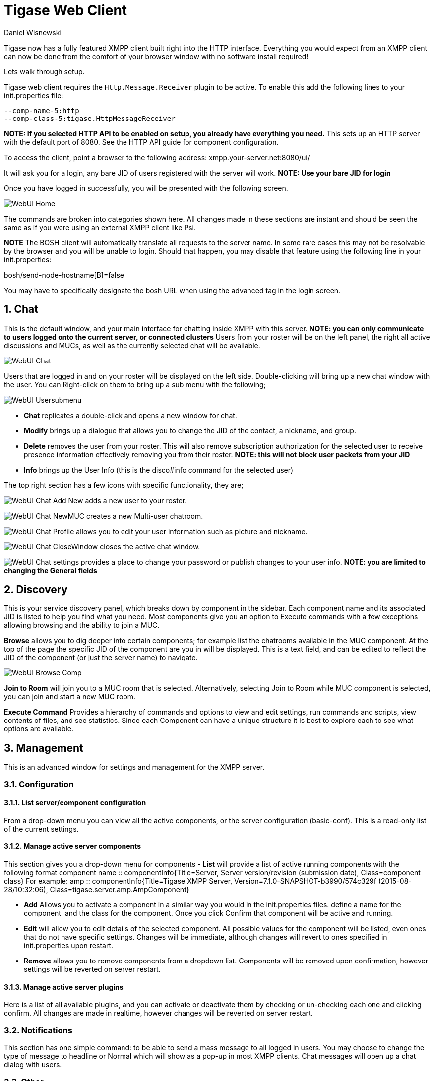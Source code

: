 [[webClient]]
Tigase Web Client
=================
:author: Daniel Wisnewski
:date: 2015-26-08 08:41
:version: v1.0 August 2015

:toc:
:numbered:
:website: http://www.tigase.org

Tigase now has a fully featured XMPP client built right into the HTTP interface. Everything you would expect from an XMPP client can now be done from the comfort of your browser window with no software install required!

Lets walk through setup.

Tigase web client requires the +Http.Message.Receiver+ plugin to be active.  To enable this add the following lines to your init.properties file:

------
--comp-name-5:http
--comp-class-5:tigase.HttpMessageReceiver
------
*NOTE: If you selected HTTP API to be enabled on setup, you already have everything you need.*
This sets up an HTTP server with the default port of 8080.  See the HTTP API guide for component configuration.

To access the client, point a browser to the following address:
xmpp.your-server.net:8080/ui/

It will ask you for a login, any bare JID of users registered with the server will work.
*NOTE: Use your bare JID for login*

Once you have logged in successfully, you will be presented with the following screen.

image:images/WebUI-Home.jpg[]

The commands are broken into categories shown here.  All changes made in these sections are instant and should be seen the same as if you were using an external XMPP client like Psi.

*NOTE* The BOSH client will automatically translate all requests to the server name.  In some rare cases this may not be resolvable by the browser and you will be unable to login.  Should that happen, you may disable that feature using the following line in your init.properties:

bosh/send-node-hostname[B]=false

You may have to specifically designate the bosh URL when using the advanced tag in the login screen.

Chat
----
This is the default window, and your main interface for chatting inside XMPP with this server. *NOTE: you can only communicate to users logged onto the current server, or connected clusters*
Users from your roster will be on the left panel, the right all active discussions and MUCs, as well as the currently selected chat will be available.

image:images/WebUI-Chat.jpg[]

Users that are logged in and on your roster will be displayed on the left side. Double-clicking will bring up a new chat window with the user. You can Right-click on them to bring up a sub menu with the following;

image:images/WebUI-Usersubmenu.jpg[]

- *Chat* replicates a double-click and opens a new window for chat.
- *Modify* brings up a dialogue that allows you to change the JID of the contact, a nickname, and group.
- *Delete* removes the user from your roster. This will also remove subscription authorization for the selected user to receive presence information effectively removing you from their roster. *NOTE: this will not block user packets from your JID*
- *Info* brings up the User Info (this is the disco#info command for the selected user)

The top right section has a few icons with specific functionality, they are;

image:images/WebUI-Chat-Add-New.jpg[] adds a new user to your roster.

image:images/WebUI-Chat-NewMUC.jpg[] creates a new Multi-user chatroom.

image:images/WebUI-Chat-Profile.jpg[] allows you to edit your user information such as picture and nickname.

image:images/WebUI-Chat-CloseWindow.jpg[] closes the active chat window.

image:images/WebUI-Chat-settings.jpg[] provides a place to change your password or publish changes to your user info. *NOTE: you are limited to changing the General fields*

Discovery
---------
This is your service discovery panel, which breaks down by component in the sidebar. Each component name and its associated JID is listed to help you find what you need. Most components give you an option to Execute commands with a few exceptions allowing browsing and the ability to join a MUC.

*Browse* allows you to dig deeper into certain components; for example list the chatrooms available in the MUC component. At the top of the page the specific JID of the component are you in will be displayed. This is a text field, and can be edited to reflect the JID of the component (or just the server name) to navigate.

image:images/WebUI-Browse-Comp.jpg[]

*Join to Room* will join you to a MUC room that is selected. Alternatively, selecting Join to Room while MUC component is selected, you can join and start a new MUC room.

*Execute Command* Provides a hierarchy of commands and options to view and edit settings, run commands and scripts, view contents of files, and see statistics. Since each Component can have a unique structure it is best to explore each to see what options are available.

Management
----------
This is an advanced window for settings and management for the XMPP server.

Configuration
~~~~~~~~~~~~~
List server/component configuration
^^^^^^^^^^^^^^^^^^^^^^^^^^^^^^^^^^^
From a drop-down menu you can view all the active components, or the server configuration (basic-conf). This is a read-only list of the current settings.

Manage active server components
^^^^^^^^^^^^^^^^^^^^^^^^^^^^^^^
This section gives you a drop-down menu for components
- *List* will provide a list of active running components with the following format
    component name :: componentInfo{Title=Server, Server version/revision (submission date), Class=component class} For example:
    amp :: componentInfo{Title=Tigase XMPP Server, Version=7.1.0-SNAPSHOT-b3990/574c329f (2015-08-28/10:32:06), Class=tigase.server.amp.AmpComponent}

- *Add* Allows you to activate a component in a similar way you would in the init.properties files. define a name for the component, and the class for the component. Once you click Confirm that component will be active and running.

- *Edit* will allow you to edit details of the selected component. All possible values for the component will be listed, even ones that do not have specific settings. Changes will be immediate, although changes will revert to ones specified in init.properties upon restart.

- *Remove* allows you to remove components from a dropdown list. Components will be removed upon confirmation, however settings will be reverted on server restart.

Manage active server plugins
^^^^^^^^^^^^^^^^^^^^^^^^^^^^
Here is a list of all available plugins, and you can activate or deactivate them by checking or un-checking each one and clicking confirm. All changes are made in realtime, however changes will be reverted on server restart.

Notifications
~~~~~~~~~~~~~
This section has one simple command: to be able to send a mass message to all logged in users.  You may choose to change the type of message to headline or Normal which will show as a pop-up in most XMPP clients.  Chat messages will open up a chat dialog with users.

Other
~~~~~
This section contains a considerable list of options and settings affecting server functions.

Activate log tracker for a user
~~~~~~~~~~~~~~~~~~~~~~~~~~~~~~~
This allows you to set a log file to track a specific user.  Set the bare or full JID of the user you want to log, and a name of the files you wish the log to be written to. The files will be written in the root Tigase directory unless you give a directory like logs/filename. The log files will be named with a .0 extension and will be named .1, .2, .3 and so on as each file reaches 10MB by default. filename.0 will always be the most recent.
Logging will cease once the server restarts.

Add SSL certificate
~~~~~~~~~~~~~~~~~~~
Here you can add SSL certificates from PEM files to specific virtual hosts. Although Tigase can generate its own self-signed certificates, this will override those default certificates.

Add Monitor Task
~~~~~~~~~~~~~~~~
You can write scripts for Groovy or ECMAScript to add to monitor tasks here. This only adds the script to available scripts however, you will need to run it from another prompt.

Add Monitor Timer Task
~~~~~~~~~~~~~~~~~~~~~~
This section allows you to add monitor scripts in Groovy while using a delay setting which will delay the start of the script.

Add New Item - ext
~~~~~~~~~~~~~~~~~~
Provides a method to add external components to the server. By default you are considered the owner, and the Tigase load balancer is automatically filled in.

Add New Item - Vhost
~~~~~~~~~~~~~~~~~~~~
This allows you to add new virtual hosts to the XMPP server

Change user inter-domain communication permission
~~~~~~~~~~~~~~~~~~~~~~~~~~~~~~~~~~~~~~~~~~~~~~~~~
You can restrict users to only be able to send and receive packets to and from certain virtual hosts. This may be helpful if you want to lock users to a specific domain, or prevent them from getting information from a statistics component.

Connections Time
~~~~~~~~~~~~~~~~
Lists the longest and average connection time from clients to servers.

DNS Query
~~~~~~~~~
A basic DNS Query form.

Default room config
~~~~~~~~~~~~~~~~~~~
Allows you to set the default configuration for new MUC rooms. This will not be able to modify current in use and persistent rooms.

Delete Monitor Task
~~~~~~~~~~~~~~~~~~~
This removes a monitor task from the list of available monitor scripts. This action is not permanent as it will revert to initial settings on server restart.

Fix User's Roster
~~~~~~~~~~~~~~~~~
You can fix a users roster from this prompt. Fill out the bare JID of the user and the names you wish to add or remove from the roster. You can edit a users roster using this tool, and changes are permanent.

Fix User's Roster on Tigase Cluster
~~~~~~~~~~~~~~~~~~~~~~~~~~~~~~~~~~~
This does the same as the Fix User's Roster, but can apply to users in clustered servers.

Get User Roster
~~~~~~~~~~~~~~~
As the title implies this gets a users' roster and displays it on screen. You can use a bare or full JID to get specific rosters.

Get any file
~~~~~~~~~~~~
Enables you to see the contents of any file in the tigase directory. By default you are in the root directory, if you wish to go into directory use the following format:
logs/tigase.log.0

Get Configuration File
~~~~~~~~~~~~~~~~~~~~~~
If you don't want to type in the location of a configuration file, you can use this prompt to bring up the contents of either tigase.conf or init.properties.

Get init.properties File
~~~~~~~~~~~~~~~~~~~~~~~~
Will output the current init.properties file, this includes any modifications made during the current server session.

Load Errors
~~~~~~~~~~~
Will display any errors the server encounters in loading and running. Can be useful if you need to address any issues.

New command script - Monitor
~~~~~~~~~~~~~~~~~~~~~~~~~~~~
Allows you to write command scripts in Groovy and store them physically so they can be saved past server restart and run at any time. Scripts written here will only be able to work on the Monitor component.

New command script - MUC
~~~~~~~~~~~~~~~~~~~~~~~~
Allows you to write command scripts in Groovy and store them physically so they can be saved past server restart and run at any time. Scripts written here will only be able to work on the MUC component.

OAUth credentials
~~~~~~~~~~~~~~~~~
Uses OAuth to set new credentials and enable or disable a registration requirement with a signed form.

Pre-Bind BOSH user session
~~~~~~~~~~~~~~~~~~~~~~~~~~
Allows admins to pre-bind a BOSH session with a full or bare JID (with the resource automatically populated on connection). You may also specify HOLD or WAIT parameters.

Reload component repository
~~~~~~~~~~~~~~~~~~~~~~~~~~~
This will show if you have any external components and will reload them in case of any stuck threads.

Scripts
~~~~~~~
This section provides a list of command scripts for all active components. Each component has the following options
- *Get list available commands* will list script commands for the component divided by either Scripts or Groups.
- *New command script* provides a method to author new command scripts for specific components written in EMCAScript or Groovy. You do have an option to save the script to disk which will make the script permanent within the server.
- *Remove command script* allows you to remove the selected script from the repository. If Remove from disk is not checked, the script will be unavailable until server restart. If it is, it will be permanently removed from the server.

You will be unable to edit or run commands from this section.

Statistics
~~~~~~~~~~
These statistics might be more useful as script results yield small bits of data, but you may find them useful when looking for server loads or finding user issues.

Get User Statistics
^^^^^^^^^^^^^^^^^^^
Provides a script output of user statistics including how many active sessions are in use, number of packets used, specific connections and their packet usage and location. All resources will return individual stats along with IP addresses.

Get Active User List
^^^^^^^^^^^^^^^^^^^^
Provides a list of active users under the selected domain within the server.  An active user is considered a user currently logged into the XMPP server.

Get list of idle users
^^^^^^^^^^^^^^^^^^^^^^
This will list all idle users separated by vhost.

Get list of online users
^^^^^^^^^^^^^^^^^^^^^^^^
This will list users separated by the vhost they are connected to. The list will include the bare JID as well as any resources for that JID.

Get number of active users
^^^^^^^^^^^^^^^^^^^^^^^^^^
This displays the number of current active users.

Get number of idle users
^^^^^^^^^^^^^^^^^^^^^^^^
This section returns the number of active users per specific vhost.

Get top active users
^^^^^^^^^^^^^^^^^^^^
This will list the top number of active users by packets sent and online time. This list will only be built with users currently online and from all vhosts.

Users
~~~~~

Add New User
^^^^^^^^^^^^
Here you can add new users to any domain handled by vHosts, users are added to database immediately and are able to login.  *NOTE: You cannot bestow admin status to these users in this section.*

Change user password
^^^^^^^^^^^^^^^^^^^^
Allows for admins to change the password of a specific user without needing to know the original password for the selected bare JID. Users currently logged in will not know password has been changed until they attempt to re-login.

Delete user
^^^^^^^^^^^
Provides a text window for admins to input the bare JID of the user they wish to remove from the server.

Get User Info
^^^^^^^^^^^^^
This section allows admins to get information about a specific user including current connections as well as offline and online messages awaiting delivery.

Get registered user list
^^^^^^^^^^^^^^^^^^^^^^^^
Provides a list of vhosts to search and a maximum number of users to list. Once run, the script will display a list of registered bare JIDs of users from the selected vhost.

Modify User
^^^^^^^^^^^
Allows you to modify some user details including E-mail and whether it is an active user.
